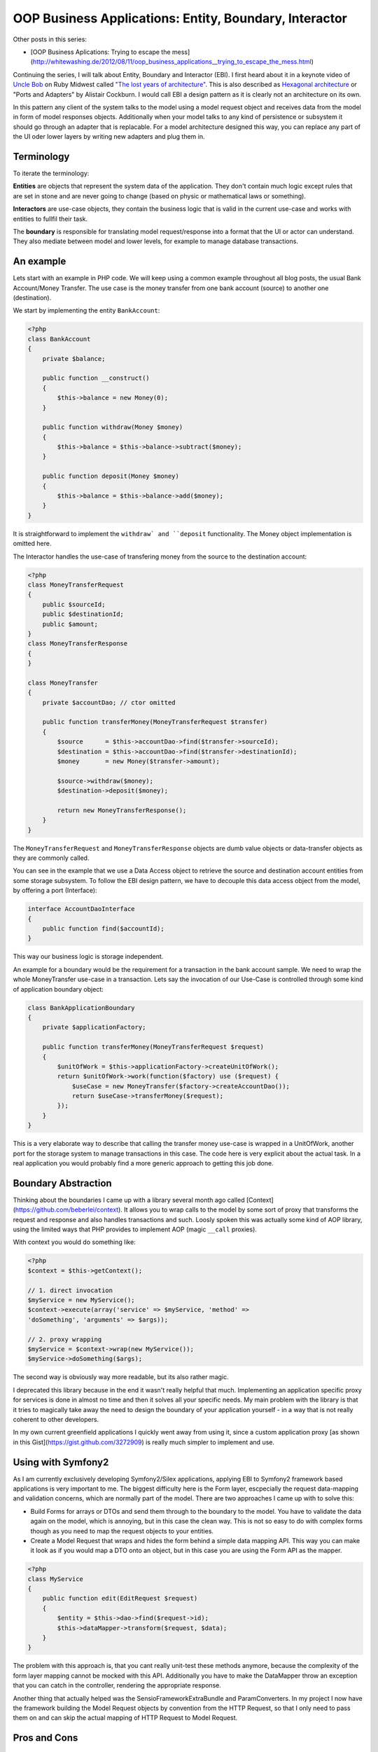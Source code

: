 OOP Business Applications: Entity, Boundary, Interactor
=======================================================

Other posts in this series:

- [OOP Business Aplications: Trying to escape the mess](http://whitewashing.de/2012/08/11/oop_business_applications__trying_to_escape_the_mess.html)

Continuing the series, I will talk about Entity, Boundary and Interactor (EBI). I
first heard about it in a keynote video of `Uncle Bob
<https://sites.google.com/site/unclebobconsultingllc/>`_ on Ruby Midwest called
`"The lost years of architecture"
<http://www.confreaks.com/videos/759-rubymidwest2011-keynote-architecture-the-lost-years>`_.
This is also described as `Hexagonal architecture
<http://alistair.cockburn.us/Hexagonal+architecture>`_ or "Ports and Adapters"
by Alistair Cockburn. I would call EBI a design pattern as it is clearly not an
architecture on its own.

In this pattern any client of the system talks to the model using a model
request object and receives data from the model in form of model responses objects.
Additionally when your model talks to any kind of persistence or subsystem it
should go through an adapter that is replacable. For a model architecture
designed this way, you can replace any part of the UI oder lower layers by
writing new adapters and plug them in.

Terminology
-----------

To iterate the terminology:

**Entities** are objects that represent the system data of the application. They don't contain
much logic except rules that are set in stone and are never going to change
(based on physic or mathematical laws or something).

**Interactors** are use-case objects, they contain the business logic that is valid
in the current use-case and works with entities to fullfil their task.

The **boundary** is responsible for translating model request/response into a
format that the UI or actor can understand. They also mediate between model
and lower levels, for example to manage database transactions.

An example
----------

Lets start with an example in PHP code. We will keep using a common example
throughout all blog posts, the usual Bank Account/Money Transfer. The use case
is the money transfer from one bank account (source) to another one
(destination).

We start by implementing the entity ``BankAccount``:

.. code-block:: php

    <?php
    class BankAccount 
    {
        private $balance;

        public function __construct()
        {
            $this->balance = new Money(0);
        }

        public function withdraw(Money $money)
        {
            $this->balance = $this->balance->subtract($money);
        }

        public function deposit(Money $money)
        {
            $this->balance = $this->balance->add($money);
        }
    }

It is straightforward to implement the ``withdraw` and ``deposit``
functionality. The Money object implementation is omitted here.

The Interactor handles the use-case of transfering money from the
source to the destination account:

.. code-block::

    <?php
    class MoneyTransferRequest
    {
        public $sourceId;
        public $destinationId;
        public $amount;
    }
    class MoneyTransferResponse
    {
    }

    class MoneyTransfer
    {
        private $accountDao; // ctor omitted

        public function transferMoney(MoneyTransferRequest $transfer)
        {
            $source      = $this->accountDao->find($transfer->sourceId);
            $destination = $this->accountDao->find($transfer->destinationId);
            $money       = new Money($transfer->amount);

            $source->withdraw($money);
            $destination->deposit($money);

            return new MoneyTransferResponse();
        }
    }

The ``MoneyTransferRequest`` and ``MoneyTransferResponse`` objects are dumb
value objects or data-transfer objects as they are commonly called.

You can see in the example that we use a Data Access object to retrieve the
source and destination account entities from some storage subsystem. To follow the EBI
design pattern, we have to decouple this data access object from the model,
by offering a port (Interface):

.. code-block:: php

    interface AccountDaoInterface
    {
        public function find($accountId);
    }

This way our business logic is storage independent.

An example for a boundary would be the requirement for a transaction in
the bank account sample. We need to wrap the whole MoneyTransfer use-case in
a transaction. Lets say the invocation of our Use-Case is controlled through
some kind of application boundary object:

.. code-block:: php

    class BankApplicationBoundary
    {
        private $applicationFactory;

        public function transferMoney(MoneyTransferRequest $request)
        {
            $unitOfWork = $this->applicationFactory->createUnitOfWork();
            return $unitOfWork->work(function($factory) use ($request) {
                $useCase = new MoneyTransfer($factory->createAccountDao());
                return $useCase->transferMoney($request);
            });
        }
    }

This is a very elaborate way to describe that calling the transfer money
use-case is wrapped in a UnitOfWork, another port for the storage system to
manage transactions in this case. The code here is very explicit about
the actual task. In a real application you would probably find a more
generic approach to getting this job done.

Boundary Abstraction
--------------------

Thinking about the boundaries I came up with a library several month ago called
[Context](https://github.com/beberlei/context). It allows you to wrap calls
to the model by some sort of proxy that transforms the request and response
and also handles transactions and such. Loosly spoken this was actually
some kind of AOP library, using the limited ways that PHP provides to implement
AOP (magic ``__call`` proxies).

With context you would do something like:

.. code-block::

    <?php
    $context = $this->getContext();

    // 1. direct invocation
    $myService = new MyService();
    $context->execute(array('service' => $myService, 'method' =>
    'doSomething', 'arguments' => $args));

    // 2. proxy wrapping
    $myService = $context->wrap(new MyService());
    $myService->doSomething($args);

The second way is obviously way more readable, but its also rather magic.

I deprecated this library because in the end it wasn't really helpful that
much. Implementing an application specific proxy for services is done in
almost no time and then it solves all your specific needs. My main problem with
the library is that it tries to magically take away the need to design the
boundary of your application yourself - in a way that is not really coherent to
other developers.

In my own current greenfield applications I quickly went away from using it,
since a custom application proxy [as shown in this
Gist](https://gist.github.com/3272909) is really much simpler to implement and
use.

Using with Symfony2
-------------------

As I am currently exclusively developing Symfony2/Silex applications, applying
EBI to Symfony2 framework based applications is very important to me. The
biggest difficulty here is the Form layer, escpecially the request data-mapping and
validation concerns, which are normally part of the model. There are two
approaches I came up with to solve this:

* Build Forms for arrays or DTOs and send them through to the boundary to the model.
  You have to validate the data again on the model, which is annoying, but in
  this case the clean way. This is not so easy to do with complex forms though
  as you need to map the request objects to your entities.
* Create a Model Request that wraps and hides the form behind a simple data
  mapping API. This way you can make it look as if you would map a DTO onto
  an object, but in this case you are using the Form API as the mapper.

.. code-block:: php

    <?php
    class MyService
    {
        public function edit(EditRequest $request)
        {
            $entity = $this->dao->find($request->id);
            $this->dataMapper->transform($request, $data);
        }
    }

The problem with this approach is, that you cant really unit-test these methods
anymore, because the complexity of the form layer mapping cannot be mocked
with this API. Additionally you have to make the DataMapper throw an exception
that you can catch in the controller, rendering the appropriate response.

Another thing that actually helped was the SensioFrameworkExtraBundle and
ParamConverters. In my project I now have the framework building the Model
Request objects by convention from the HTTP Request, so that I only need to
pass them on and can skip the actual mapping of HTTP Request to Model Request.

Pros and Cons
-------------

This design pattern very closely resembles what Fowler calls **Service Layer**
pattern in PoEAA. EBI is going a bit more into detail by naming individual
parts of the pattern more explicit. Without more restrictions however using
this pattern will drive you towards many of the problems described in my
previous post.

Clean seperation from frameworks is achieved, depending on the actual usage
however only at a significant cost.  Never forget stepping back and thinking
about further abstractions, otherwise applying EBI is leading to lots of code
being manually written. 

This already shows one particular annoyance are the data-transfer objects. You
need to invest quite some work to get a mapping working from entities to
transfer objects and back. In the process you will loose the convenience of
"Open Entity Manager in the View", where you can lazy load any
data you want to access in the view. This is quite a painful step, because you
are loosing lots of flexibility. Much more annoying is the need to update
entities from data-transfer objects, requiring sophisticated code for merging
of partial object graphs. 

What this design pattern improves is the testability of code and also the
execution of tests is MUCH better, when you don't have to go through the whole
application stack to test something.

Implementing behavior into the use-cases also avoids lots of lasagna code
compared to a messy domain driven design. You get a very good overview of
what is actually happening just by looking at the Model Request and Interactor
classes. However depending on the use-case the classes can get very big
and might need lots of collaborators, which make the problem complex again.

It is important to note that aggregating the domain logic in the use-cases
actually means going to some sort of transaction script processing, away from
domain driven design. I am pretty sure that this is not necessarily the
intention of this design pattern from a POV of Uncle Bob. However depending on
the sophistication of the applications domain logic, transaction script is
actually a very good pattern for simple to medium complex use-cases and
I like to have this as a general rule for developers ("Put behavior on the
use-case").

In conclusion I can recommend using the EBI pattern, however you have to be
careful to find abstraction layers that keep your code DRY and SOLID, something
which does not come naturally with this pattern. Additionally you should be
careful to avoid lots of DTO <-> Entity Mapping code by using some
code-generation for example to do parts of this job for you. The worst outcome
with this pattern is, when you manually code layers for HTTP Request/Form
=> DTO => Entity mapping and the other way around.

.. author:: default
.. categories:: none
.. tags:: none
.. comments::
